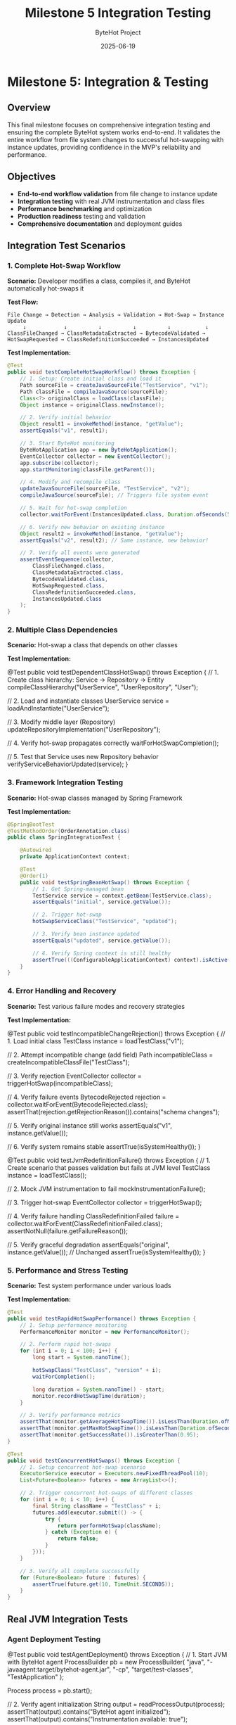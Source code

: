 #+TITLE: Milestone 5 Integration Testing
#+AUTHOR: ByteHot Project  
#+DATE: 2025-06-19

* Milestone 5: Integration & Testing
:PROPERTIES:
:CUSTOM_ID: milestone-5-integration-testing
:END:
** Overview
:PROPERTIES:
:CUSTOM_ID: overview
:END:
This final milestone focuses on comprehensive integration testing and
ensuring the complete ByteHot system works end-to-end. It validates the
entire workflow from file system changes to successful hot-swapping with
instance updates, providing confidence in the MVP's reliability and
performance.

** Objectives
:PROPERTIES:
:CUSTOM_ID: objectives
:END:
- *End-to-end workflow validation* from file change to instance update
- *Integration testing* with real JVM instrumentation and class files
- *Performance benchmarking* and optimization
- *Production readiness* testing and validation
- *Comprehensive documentation* and deployment guides

** Integration Test Scenarios
:PROPERTIES:
:CUSTOM_ID: integration-test-scenarios
:END:
*** 1. Complete Hot-Swap Workflow
:PROPERTIES:
:CUSTOM_ID: complete-hot-swap-workflow
:END:
*Scenario:* Developer modifies a class, compiles it, and ByteHot
automatically hot-swaps it

*Test Flow:*

#+begin_example
File Change → Detection → Analysis → Validation → Hot-Swap → Instance Update
     ↓            ↓          ↓          ↓          ↓           ↓
ClassFileChanged → ClassMetadataExtracted → BytecodeValidated → HotSwapRequested → ClassRedefinitionSucceeded → InstancesUpdated
#+end_example

*Test Implementation:*

#+begin_src java
@Test
public void testCompleteHotSwapWorkflow() throws Exception {
    // 1. Setup: Create initial class and load it
    Path sourceFile = createJavaSourceFile("TestService", "v1");
    Path classFile = compileJavaSource(sourceFile);
    Class<?> originalClass = loadClass(classFile);
    Object instance = originalClass.newInstance();
    
    // 2. Verify initial behavior
    Object result1 = invokeMethod(instance, "getValue");
    assertEquals("v1", result1);
    
    // 3. Start ByteHot monitoring
    ByteHotApplication app = new ByteHotApplication();
    EventCollector collector = new EventCollector();
    app.subscribe(collector);
    app.startMonitoring(classFile.getParent());
    
    // 4. Modify and recompile class
    updateJavaSourceFile(sourceFile, "TestService", "v2");
    compileJavaSource(sourceFile); // Triggers file system event
    
    // 5. Wait for hot-swap completion
    collector.waitForEvent(InstancesUpdated.class, Duration.ofSeconds(5));
    
    // 6. Verify new behavior on existing instance
    Object result2 = invokeMethod(instance, "getValue");
    assertEquals("v2", result2); // Same instance, new behavior!
    
    // 7. Verify all events were generated
    assertEventSequence(collector, 
        ClassFileChanged.class,
        ClassMetadataExtracted.class,
        BytecodeValidated.class,
        HotSwapRequested.class,
        ClassRedefinitionSucceeded.class,
        InstancesUpdated.class
    );
}
#+end_src

*** 2. Multiple Class Dependencies
:PROPERTIES:
:CUSTOM_ID: multiple-class-dependencies
:END:
*Scenario:* Hot-swap a class that depends on other classes

*Test Implementation:*

#+end_src
@Test
public void testDependentClassHotSwap() throws Exception {
    // 1. Create class hierarchy: Service -> Repository -> Entity
    compileClassHierarchy("UserService", "UserRepository", "User");
    
    // 2. Load and instantiate classes
    UserService service = loadAndInstantiate("UserService");
    
    // 3. Modify middle layer (Repository)
    updateRepositoryImplementation("UserRepository");
    
    // 4. Verify hot-swap propagates correctly
    waitForHotSwapCompletion();
    
    // 5. Test that Service uses new Repository behavior
    verifyServiceBehaviorUpdated(service);
}
#+end_src

*** 3. Framework Integration Testing
:PROPERTIES:
:CUSTOM_ID: framework-integration-testing
:END:
*Scenario:* Hot-swap classes managed by Spring Framework

*Test Implementation:*

#+begin_src java
@SpringBootTest
@TestMethodOrder(OrderAnnotation.class)
public class SpringIntegrationTest {
    
    @Autowired
    private ApplicationContext context;
    
    @Test
    @Order(1)
    public void testSpringBeanHotSwap() throws Exception {
        // 1. Get Spring-managed bean
        TestService service = context.getBean(TestService.class);
        assertEquals("initial", service.getValue());
        
        // 2. Trigger hot-swap
        hotSwapServiceClass("TestService", "updated");
        
        // 3. Verify bean instance updated
        assertEquals("updated", service.getValue());
        
        // 4. Verify Spring context is still healthy
        assertTrue(((ConfigurableApplicationContext) context).isActive());
    }
}
#+end_src

*** 4. Error Handling and Recovery
:PROPERTIES:
:CUSTOM_ID: error-handling-and-recovery
:END:
*Scenario:* Test various failure modes and recovery strategies

*Test Implementation:*

#+end_src
@Test
public void testIncompatibleChangeRejection() throws Exception {
    // 1. Load initial class
    TestClass instance = loadTestClass("v1");
    
    // 2. Attempt incompatible change (add field)
    Path incompatibleClass = createIncompatibleClassFile("TestClass");
    
    // 3. Verify rejection
    EventCollector collector = triggerHotSwap(incompatibleClass);
    
    // 4. Verify failure events
    BytecodeRejected rejection = collector.waitForEvent(BytecodeRejected.class);
    assertThat(rejection.getRejectionReason()).contains("schema changes");
    
    // 5. Verify original instance still works
    assertEquals("v1", instance.getValue());
    
    // 6. Verify system remains stable
    assertTrue(isSystemHealthy());
}

@Test
public void testJvmRedefinitionFailure() throws Exception {
    // 1. Create scenario that passes validation but fails at JVM level
    TestClass instance = loadTestClass();
    
    // 2. Mock JVM instrumentation to fail
    mockInstrumentationFailure();
    
    // 3. Trigger hot-swap
    EventCollector collector = triggerHotSwap();
    
    // 4. Verify failure handling
    ClassRedefinitionFailed failure = collector.waitForEvent(ClassRedefinitionFailed.class);
    assertNotNull(failure.getFailureReason());
    
    // 5. Verify graceful degradation
    assertEquals("original", instance.getValue()); // Unchanged
    assertTrue(isSystemHealthy());
}
#+end_src

*** 5. Performance and Stress Testing
:PROPERTIES:
:CUSTOM_ID: performance-and-stress-testing
:END:
*Scenario:* Test system performance under various loads

*Test Implementation:*

#+begin_src java
@Test
public void testRapidHotSwapPerformance() throws Exception {
    // 1. Setup performance monitoring
    PerformanceMonitor monitor = new PerformanceMonitor();
    
    // 2. Perform rapid hot-swaps
    for (int i = 0; i < 100; i++) {
        long start = System.nanoTime();
        
        hotSwapClass("TestClass", "version" + i);
        waitForCompletion();
        
        long duration = System.nanoTime() - start;
        monitor.recordHotSwapTime(duration);
    }
    
    // 3. Verify performance metrics
    assertThat(monitor.getAverageHotSwapTime()).isLessThan(Duration.ofMillis(100));
    assertThat(monitor.getMaxHotSwapTime()).isLessThan(Duration.ofSeconds(1));
    assertThat(monitor.getSuccessRate()).isGreaterThan(0.95);
}

@Test
public void testConcurrentHotSwaps() throws Exception {
    // 1. Setup concurrent hot-swap scenario
    ExecutorService executor = Executors.newFixedThreadPool(10);
    List<Future<Boolean>> futures = new ArrayList<>();
    
    // 2. Trigger concurrent hot-swaps of different classes
    for (int i = 0; i < 10; i++) {
        final String className = "TestClass" + i;
        futures.add(executor.submit(() -> {
            try {
                return performHotSwap(className);
            } catch (Exception e) {
                return false;
            }
        }));
    }
    
    // 3. Verify all complete successfully
    for (Future<Boolean> future : futures) {
        assertTrue(future.get(10, TimeUnit.SECONDS));
    }
}
#+end_src

** Real JVM Integration Tests
:PROPERTIES:
:CUSTOM_ID: real-jvm-integration-tests
:END:
*** Agent Deployment Testing
:PROPERTIES:
:CUSTOM_ID: agent-deployment-testing
:END:
#+end_src
@Test
public void testAgentDeployment() throws Exception {
    // 1. Start JVM with ByteHot agent
    ProcessBuilder pb = new ProcessBuilder(
        "java",
        "-javaagent:target/bytehot-agent.jar",
        "-cp", "target/test-classes",
        "TestApplication"
    );
    
    Process process = pb.start();
    
    // 2. Verify agent initialization
    String output = readProcessOutput(process);
    assertThat(output).contains("ByteHot agent initialized");
    assertThat(output).contains("Instrumentation available: true");
    
    // 3. Test hot-swap functionality
    communicateWithTestApp(process, "HOTSWAP_REQUEST");
    
    // 4. Verify hot-swap success
    String response = readResponse(process);
    assertThat(response).contains("Hot-swap successful");
    
    process.destroyForcibly();
}
#+end_src

*** Runtime Attachment Testing
:PROPERTIES:
:CUSTOM_ID: runtime-attachment-testing
:END:
#+begin_src java
@Test
public void testRuntimeAgentAttachment() throws Exception {
    // 1. Start target JVM without agent
    Process targetJvm = startTargetApplication();
    String pid = getProcessId(targetJvm);
    
    // 2. Attach agent at runtime
    VirtualMachine vm = VirtualMachine.attach(pid);
    vm.loadAgent("target/bytehot-agent.jar");
    vm.detach();
    
    // 3. Verify agent is active
    boolean agentActive = checkAgentStatus(targetJvm);
    assertTrue(agentActive);
    
    // 4. Test hot-swap functionality
    performRuntimeHotSwap(targetJvm);
    
    targetJvm.destroyForcibly();
}
#+end_src

** Test Infrastructure
:PROPERTIES:
:CUSTOM_ID: test-infrastructure
:END:
*** EventCollector
:PROPERTIES:
:CUSTOM_ID: eventcollector
:END:
*Responsibility:* Capture and analyze domain events during testing

#+end_src
public class EventCollector implements EventSubscriber {
    private final Map<Class<?>, List<Object>> events = new ConcurrentHashMap<>();
    private final CountDownLatch completionLatch = new CountDownLatch(1);
    
    @Override
    public void onEvent(Object event) {
        events.computeIfAbsent(event.getClass(), k -> new ArrayList<>()).add(event);
        if (event instanceof InstancesUpdated) {
            completionLatch.countDown(); // End of workflow
        }
    }
    
    public <T> T waitForEvent(Class<T> eventType, Duration timeout) throws TimeoutException {
        // Wait for specific event with timeout
    }
    
    public void assertEventSequence(Class<?>... expectedEvents) {
        // Verify events occurred in expected order
    }
}
#+end_src

*** TestClassCompiler
:PROPERTIES:
:CUSTOM_ID: testclasscompiler
:END:
*Responsibility:* Dynamically compile Java source code for testing

#+begin_src java
public class TestClassCompiler {
    private final JavaCompiler compiler = ToolProvider.getSystemJavaCompiler();
    
    public Path compileClass(String className, String sourceCode) throws IOException {
        // 1. Write source to temporary file
        Path sourceFile = writeSourceFile(className, sourceCode);
        
        // 2. Compile using JavaCompiler API
        StandardJavaFileManager fileManager = compiler.getStandardFileManager(null, null, null);
        Iterable<? extends JavaFileObject> sources = fileManager.getJavaFileObjects(sourceFile);
        
        CompilationTask task = compiler.getTask(null, fileManager, null, null, null, sources);
        boolean success = task.call();
        
        if (!success) {
            throw new RuntimeException("Compilation failed for " + className);
        }
        
        // 3. Return path to compiled .class file
        return sourceFile.getParent().resolve(className + ".class");
    }
}
#+end_src

*** MockInstrumentation
:PROPERTIES:
:CUSTOM_ID: mockinstrumentation
:END:
*Responsibility:* Mock JVM instrumentation for unit testing

#+end_src
public class MockInstrumentation implements Instrumentation {
    private boolean redefinitionSupported = true;
    private Exception redefinitionException = null;
    
    public void setRedefinitionSupported(boolean supported) {
        this.redefinitionSupported = supported;
    }
    
    public void setRedefinitionException(Exception exception) {
        this.redefinitionException = exception;
    }
    
    @Override
    public void redefineClasses(ClassDefinition... definitions) 
            throws UnsupportedOperationException {
        if (!redefinitionSupported) {
            throw new UnsupportedOperationException("Redefinition not supported");
        }
        if (redefinitionException != null) {
            throw new RuntimeException(redefinitionException);
        }
        // Simulate successful redefinition
    }
}
#+end_src

** Performance Benchmarking
:PROPERTIES:
:CUSTOM_ID: performance-benchmarking
:END:
*** Metrics Collection
:PROPERTIES:
:CUSTOM_ID: metrics-collection
:END:
#+begin_src java
public class HotSwapPerformanceMetrics {
    // Timing metrics
    private final Timer fileDetectionTime;
    private final Timer bytecodeAnalysisTime;
    private final Timer validationTime;
    private final Timer redefinitionTime;
    private final Timer instanceUpdateTime;
    private final Timer totalHotSwapTime;
    
    // Throughput metrics
    private final Counter successfulHotSwaps;
    private final Counter failedHotSwaps;
    private final Gauge activeBytecodeAnalyses;
    
    // System impact metrics
    private final Gauge memoryUsage;
    private final Gauge cpuUsage;
    private final Counter fileSystemEvents;
}
#+end_src

*** Performance Benchmarks
:PROPERTIES:
:CUSTOM_ID: performance-benchmarks
:END:
#+end_src
@BenchmarkMode(Mode.AverageTime)
@OutputTimeUnit(TimeUnit.MILLISECONDS)
@State(Scope.Benchmark)
public class HotSwapBenchmark {
    
    @Benchmark
    public void benchmarkSimpleMethodBodyChange() throws Exception {
        // Measure time for simple method body hot-swap
        hotSwapManager.performSimpleChange("TestClass", "methodBody");
    }
    
    @Benchmark
    public void benchmarkComplexClassHotSwap() throws Exception {
        // Measure time for complex class with many methods
        hotSwapManager.performComplexChange("ComplexClass", "multipleMethodBodies");
    }
    
    @Benchmark
    public void benchmarkFrameworkIntegratedClass() throws Exception {
        // Measure time for Spring-managed bean hot-swap
        hotSwapManager.performSpringBeanChange("SpringService", "methodBody");
    }
}
#+end_src

*** Performance Requirements
:PROPERTIES:
:CUSTOM_ID: performance-requirements
:END:
- *File Detection Latency:* < 100ms from file change to detection
- *Analysis Time:* < 50ms for typical class files
- *Validation Time:* < 20ms for compatible changes
- *Redefinition Time:* < 30ms for JVM redefinition
- *Instance Update Time:* < 10ms per 100 instances
- *Total Hot-Swap Time:* < 200ms end-to-end
- *Memory Overhead:* < 10MB for monitoring 1000 classes
- *CPU Overhead:* < 2% during normal operation

** Production Testing
:PROPERTIES:
:CUSTOM_ID: production-testing
:END:
*** Smoke Tests
:PROPERTIES:
:CUSTOM_ID: smoke-tests
:END:
#+begin_src java
@Test
public void productionSmokeTest() throws Exception {
    // 1. Deploy ByteHot agent to production-like environment
    deployAgent();
    
    // 2. Start real application
    Application app = startApplication();
    
    // 3. Perform basic hot-swap
    boolean success = performBasicHotSwap();
    assertTrue(success);
    
    // 4. Verify application health
    assertTrue(app.isHealthy());
    
    // 5. Check for any errors or warnings
    assertNoErrorsInLogs();
}
#+end_src

*** Load Testing
:PROPERTIES:
:CUSTOM_ID: load-testing
:END:
#+end_src
@Test
public void loadTestHotSwapUnderTraffic() throws Exception {
    // 1. Start application with simulated user load
    LoadGenerator loadGen = new LoadGenerator();
    loadGen.startLoad(1000); // 1000 req/sec
    
    // 2. Perform hot-swaps during load
    for (int i = 0; i < 10; i++) {
        performHotSwap("ServiceClass", "version" + i);
        Thread.sleep(30000); // 30 second intervals
    }
    
    // 3. Verify no impact on user requests
    assertThat(loadGen.getErrorRate()).isLessThan(0.01); // < 1% errors
    assertThat(loadGen.getAverageResponseTime()).isLessThan(Duration.ofMillis(500));
    
    loadGen.stop();
}
#+end_src

*** Security Testing
:PROPERTIES:
:CUSTOM_ID: security-testing
:END:
#+begin_src java
@Test
public void securityValidationTest() throws Exception {
    // 1. Verify agent doesn't expose sensitive information
    assertNoSensitiveDataInLogs();
    
    // 2. Test with security manager enabled
    System.setSecurityManager(new SecurityManager());
    
    // 3. Verify hot-swap still works with appropriate permissions
    boolean success = performHotSwap();
    assertTrue(success);
    
    // 4. Verify unauthorized hot-swap attempts are rejected
    assertThrows(SecurityException.class, () -> {
        performUnauthorizedHotSwap();
    });
}
#+end_src

** Documentation and Deployment
:PROPERTIES:
:CUSTOM_ID: documentation-and-deployment
:END:
*** Deployment Guides
:PROPERTIES:
:CUSTOM_ID: deployment-guides
:END:
1. *Agent Installation Guide*
   - JVM agent configuration
   - Manifest requirements
   - Command-line options
2. *Framework Integration Guide*
   - Spring Boot integration
   - CDI integration
   - Custom framework integration
3. *Production Deployment Guide*
   - Performance tuning
   - Monitoring setup
   - Troubleshooting guide
4. *Developer Setup Guide*
   - IDE integration
   - Development workflow
   - Testing procedures

*** Configuration Documentation
:PROPERTIES:
:CUSTOM_ID: configuration-documentation
:END:
#+end_src
# bytehot-config.yml
bytehot:
  agent:
    enabled: true
    log-level: INFO
    
  file-monitoring:
    watch-directories:
      - "/app/classes"
      - "/app/lib"
    polling-interval: 500ms
    
  validation:
    strict-mode: false
    allow-schema-changes: false
    
  performance:
    max-concurrent-hotswaps: 5
    timeout: 30s
    
  integration:
    spring:
      enabled: true
      refresh-context: true
    cdi:
      enabled: false
#+end_src

** Success Criteria
:PROPERTIES:
:CUSTOM_ID: success-criteria
:END:
*** Functional Requirements
:PROPERTIES:
:CUSTOM_ID: functional-requirements
:END:
- ✅ *End-to-end workflow:* Complete hot-swap from file change to
  instance update
- ✅ *Framework integration:* Working integration with Spring/CDI
- ✅ *Error handling:* Graceful failure handling and recovery
- ✅ *Multi-class scenarios:* Complex class hierarchies and dependencies

*** Performance Requirements
:PROPERTIES:
:CUSTOM_ID: performance-requirements-1
:END:
- ✅ *Sub-second hot-swap:* < 200ms total time for typical classes
- ✅ *Low overhead:* < 2% CPU, < 10MB memory for normal monitoring
- ✅ *High reliability:* > 99% success rate for compatible changes
- ✅ *Concurrent support:* Multiple simultaneous hot-swaps

*** Production Requirements
:PROPERTIES:
:CUSTOM_ID: production-requirements
:END:
- ✅ *Security compliance:* Safe for production deployment
- ✅ *Monitoring integration:* Observable metrics and health checks
- ✅ *Configuration management:* Flexible configuration options
- ✅ *Documentation completeness:* Comprehensive guides and examples

*** Quality Requirements
:PROPERTIES:
:CUSTOM_ID: quality-requirements
:END:
- ✅ *Test coverage:* > 90% code coverage across all milestones
- ✅ *Integration testing:* Real JVM and framework testing
- ✅ *Performance benchmarking:* Established performance baselines
- ✅ *User documentation:* Complete deployment and usage guides

** Completion Criteria
:PROPERTIES:
:CUSTOM_ID: completion-criteria
:END:
*** MVP Readiness Checklist
:PROPERTIES:
:CUSTOM_ID: mvp-readiness-checklist
:END:
- [ ] All 10 domain events implemented and tested
- [ ] End-to-end hot-swap workflow functional
- [ ] JVM agent deployment working
- [ ] Framework integration (Spring) operational
- [ ] Performance requirements met
- [ ] Production deployment guide complete
- [ ] Security validation passed
- [ ] Load testing completed successfully

*** Release Artifacts
:PROPERTIES:
:CUSTOM_ID: release-artifacts
:END:
1. *ByteHot Agent JAR* - Deployable JVM agent
2. *Integration Libraries* - Spring/CDI integration modules
3. *Documentation Package* - Deployment and usage guides
4. *Example Applications* - Working demonstration projects
5. *Performance Benchmarks* - Baseline performance data

** Future Roadmap
:PROPERTIES:
:CUSTOM_ID: future-roadmap
:END:
*** Post-MVP Enhancements
:PROPERTIES:
:CUSTOM_ID: post-mvp-enhancements
:END:
1. *Real Bytecode Analysis* - Replace mock parsing with ASM library
2. *Advanced Framework Support* - Additional framework integrations
3. *Cloud-Native Features* - Kubernetes deployment, service mesh
   integration
4. *Developer Tools* - IDE plugins, CLI tools, debugging utilities
5. *Enterprise Features* - Multi-tenant support, audit logging,
   governance

*** Community and Ecosystem
:PROPERTIES:
:CUSTOM_ID: community-and-ecosystem
:END:
1. *Open Source Release* - GitHub repository and community building
2. *Plugin Architecture* - Extensible system for custom integrations
3. *Documentation Website* - Comprehensive online documentation
4. *Community Examples* - Real-world usage examples and patterns

** Completion Status: 📋 PLANNED
:PROPERTIES:
:CUSTOM_ID: completion-status-planned
:END:
*Dependencies:* Requires completion of Milestones 1-4

*Estimated Effort:* 2-3 weeks for comprehensive integration testing and
documentation

*Critical Path:* End-to-end testing → Performance validation →
Production readiness → Documentation
